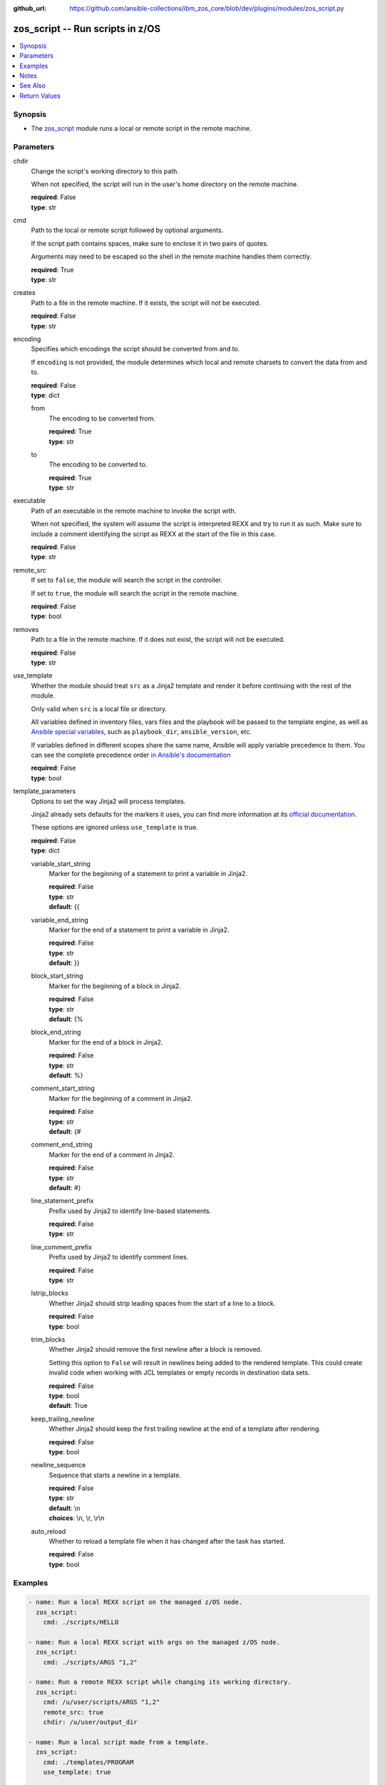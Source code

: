 
:github_url: https://github.com/ansible-collections/ibm_zos_core/blob/dev/plugins/modules/zos_script.py

.. _zos_script_module:


zos_script -- Run scripts in z/OS
=================================



.. contents::
   :local:
   :depth: 1


Synopsis
--------
- The `zos_script <./zos_script.html>`_ module runs a local or remote script in the remote machine.





Parameters
----------


chdir
  Change the script's working directory to this path.

  When not specified, the script will run in the user's home directory on the remote machine.

  | **required**: False
  | **type**: str


cmd
  Path to the local or remote script followed by optional arguments.

  If the script path contains spaces, make sure to enclose it in two pairs of quotes.

  Arguments may need to be escaped so the shell in the remote machine handles them correctly.

  | **required**: True
  | **type**: str


creates
  Path to a file in the remote machine. If it exists, the script will not be executed.

  | **required**: False
  | **type**: str


encoding
  Specifies which encodings the script should be converted from and to.

  If ``encoding`` is not provided, the module determines which local and remote charsets to convert the data from and to.

  | **required**: False
  | **type**: dict


  from
    The encoding to be converted from.

    | **required**: True
    | **type**: str


  to
    The encoding to be converted to.

    | **required**: True
    | **type**: str



executable
  Path of an executable in the remote machine to invoke the script with.

  When not specified, the system will assume the script is interpreted REXX and try to run it as such. Make sure to include a comment identifying the script as REXX at the start of the file in this case.

  | **required**: False
  | **type**: str


remote_src
  If set to ``false``, the module will search the script in the controller.

  If set to ``true``, the module will search the script in the remote machine.

  | **required**: False
  | **type**: bool


removes
  Path to a file in the remote machine. If it does not exist, the script will not be executed.

  | **required**: False
  | **type**: str


use_template
  Whether the module should treat ``src`` as a Jinja2 template and render it before continuing with the rest of the module.

  Only valid when ``src`` is a local file or directory.

  All variables defined in inventory files, vars files and the playbook will be passed to the template engine, as well as `Ansible special variables <https://docs.ansible.com/ansible/latest/reference_appendices/special_variables.html#special-variables>`_, such as ``playbook_dir``, ``ansible_version``, etc.

  If variables defined in different scopes share the same name, Ansible will apply variable precedence to them. You can see the complete precedence order `in Ansible's documentation <https://docs.ansible.com/ansible/latest/playbook_guide/playbooks_variables.html#understanding-variable-precedence>`_

  | **required**: False
  | **type**: bool


template_parameters
  Options to set the way Jinja2 will process templates.

  Jinja2 already sets defaults for the markers it uses, you can find more information at its `official documentation <https://jinja.palletsprojects.com/en/latest/templates/>`_.

  These options are ignored unless ``use_template`` is true.

  | **required**: False
  | **type**: dict


  variable_start_string
    Marker for the beginning of a statement to print a variable in Jinja2.

    | **required**: False
    | **type**: str
    | **default**: {{


  variable_end_string
    Marker for the end of a statement to print a variable in Jinja2.

    | **required**: False
    | **type**: str
    | **default**: }}


  block_start_string
    Marker for the beginning of a block in Jinja2.

    | **required**: False
    | **type**: str
    | **default**: {%


  block_end_string
    Marker for the end of a block in Jinja2.

    | **required**: False
    | **type**: str
    | **default**: %}


  comment_start_string
    Marker for the beginning of a comment in Jinja2.

    | **required**: False
    | **type**: str
    | **default**: {#


  comment_end_string
    Marker for the end of a comment in Jinja2.

    | **required**: False
    | **type**: str
    | **default**: #}


  line_statement_prefix
    Prefix used by Jinja2 to identify line-based statements.

    | **required**: False
    | **type**: str


  line_comment_prefix
    Prefix used by Jinja2 to identify comment lines.

    | **required**: False
    | **type**: str


  lstrip_blocks
    Whether Jinja2 should strip leading spaces from the start of a line to a block.

    | **required**: False
    | **type**: bool


  trim_blocks
    Whether Jinja2 should remove the first newline after a block is removed.

    Setting this option to ``False`` will result in newlines being added to the rendered template. This could create invalid code when working with JCL templates or empty records in destination data sets.

    | **required**: False
    | **type**: bool
    | **default**: True


  keep_trailing_newline
    Whether Jinja2 should keep the first trailing newline at the end of a template after rendering.

    | **required**: False
    | **type**: bool


  newline_sequence
    Sequence that starts a newline in a template.

    | **required**: False
    | **type**: str
    | **default**: \\n
    | **choices**: \\n, \\r, \\r\\n


  auto_reload
    Whether to reload a template file when it has changed after the task has started.

    | **required**: False
    | **type**: bool





Examples
--------

.. code-block:: yaml+jinja

   
   - name: Run a local REXX script on the managed z/OS node.
     zos_script:
       cmd: ./scripts/HELLO

   - name: Run a local REXX script with args on the managed z/OS node.
     zos_script:
       cmd: ./scripts/ARGS "1,2"

   - name: Run a remote REXX script while changing its working directory.
     zos_script:
       cmd: /u/user/scripts/ARGS "1,2"
       remote_src: true
       chdir: /u/user/output_dir

   - name: Run a local script made from a template.
     zos_script:
       cmd: ./templates/PROGRAM
       use_template: true

   - name: Run a script only when a file is not present.
     zos_script:
       cmd: ./scripts/PROGRAM
       creates: /u/user/pgm_result.txt

   - name: Run a script only when a file is already present on the remote machine.
     zos_script:
       cmd: ./scripts/PROGRAM
       removes: /u/user/pgm_input.txt




Notes
-----

.. note::
   When executing local scripts, temporary storage will be used on the remote z/OS system. The size of the temporary storage will correspond to the size of the file being copied.

   The location in the z/OS system where local scripts will be copied to can be configured through Ansible's ``remote_tmp`` option. Refer to `Ansible's documentation <https://docs.ansible.com/ansible/latest/collections/ansible/builtin/sh_shell.html#parameter-remote_tmp>`_ for more information.

   All local scripts copied to a remote z/OS system  will be removed from the managed node before the module finishes executing.

   Execution permissions for the group assigned to the script will be added to remote scripts. The original permissions for remote scripts will be restored by the module before the task ends.

   The module will only add execution permissions for the file owner.

   If executing REXX scripts, make sure to include a newline character on each line of the file. Otherwise, the interpreter may fail and return error ``BPXW0003I``.

   For supported character sets used to encode data, refer to the `documentation <https://ibm.github.io/z_ansible_collections_doc/ibm_zos_core/docs/source/resources/character_set.html>`_.

   This module uses `zos_copy <./zos_copy.html>`_ to copy local scripts to the remote machine.

   `zos_copy <./zos_copy.html>`_ uses SFTP (Secure File Transfer Protocol) for the underlying transfer protocol; Co:Z SFTP is not supported. In the case of Co:z SFTP, you can exempt the Ansible userid on z/OS from using Co:Z thus falling back to using standard SFTP.

   This module executes scripts inside z/OS UNIX System Services. For running REXX scripts contained in data sets or CLISTs, consider issuing a TSO command with `zos_tso_command <./zos_tso_command.html>`_.

   The community script module does not rely on Python to execute scripts on a managed node, while this module does. Python must be present on the remote machine.



See Also
--------

.. seealso::

   - :ref:`zos_copy_module`
   - :ref:`zos_tso_command_module`




Return Values
-------------


cmd
  Original command issued by the user.

  | **returned**: changed
  | **type**: str
  | **sample**: ./scripts/PROGRAM

remote_cmd
  Command executed on the remote machine. Will show the executable path used, and when running local scripts, will also show the temporary file used.

  | **returned**: changed
  | **type**: str
  | **sample**: /tmp/zos_script.jycqqfny.ARGS 1,2

msg
  Failure or skip message returned by the module.

  | **returned**: failure or skipped
  | **type**: str
  | **sample**: File /u/user/file.txt is already missing on the system, skipping script

rc
  Return code of the script.

  | **returned**: changed
  | **type**: int
  | **sample**: 16

stdout
  The STDOUT from the script, may be empty.

  | **returned**: changed
  | **type**: str
  | **sample**: Allocation to SYSEXEC completed.

stderr
  The STDERR from the script, may be empty.

  | **returned**: changed
  | **type**: str
  | **sample**: An error has ocurred.

stdout_lines
  List of strings containing individual lines from STDOUT.

  | **returned**: changed
  | **type**: list
  | **sample**:

    .. code-block:: json

        [
            "Allocation to SYSEXEC completed."
        ]

stderr_lines
  List of strings containing individual lines from STDERR.

  | **returned**: changed
  | **type**: list
  | **sample**:

    .. code-block:: json

        [
            "An error has ocurred"
        ]

